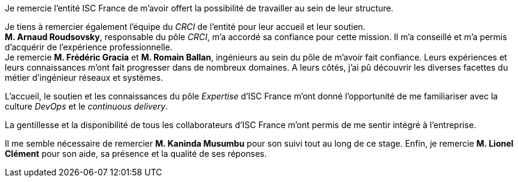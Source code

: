 Je remercie l'entité ISC France de m'avoir offert la possibilité de travailler au sein de leur structure.

Je tiens à remercier également l'équipe du _CRCI_ de l'entité pour leur accueil et leur soutien.
 +
*M. Arnaud Roudsovsky*, responsable du pôle _CRCI_, m'a accordé sa confiance pour cette mission. Il m'a conseillé et m'a permis d'acquérir de l'expérience professionnelle.
 +
Je remercie *M. Frédéric Gracia* et *M. Romain Ballan*, ingénieurs au sein du pôle de m'avoir fait confiance. Leurs expériences et leurs connaissances m'ont fait progresser dans de nombreux domaines. A leurs côtés, j'ai pû découvrir les diverses facettes du métier d'ingénieur réseaux et systèmes.

L'accueil, le soutien et les connaissances du pôle _Expertise_ d'ISC France m'ont donné l'opportunité de me familiariser avec la culture _DevOps_ et le _continuous delivery_.

La gentillesse et la disponibilité de tous les collaborateurs d'ISC France m'ont permis de me sentir intégré à l'entreprise.

Il me semble nécessaire de remercier *M. Kaninda Musumbu* pour son suivi tout au long de ce stage. Enfin, je remercie *M. Lionel Clément* pour son aide, sa présence et la qualité de ses réponses.
